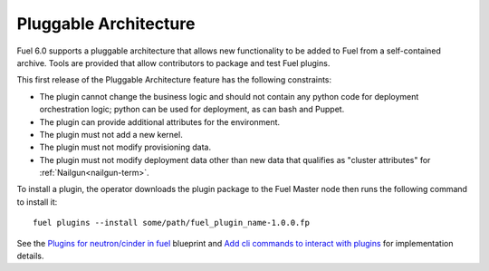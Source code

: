 
Pluggable Architecture
----------------------

Fuel 6.0 supports a pluggable architecture that allows new functionality to be
added to Fuel from a self-contained archive. Tools are provided that allow
contributors to package and test Fuel plugins.

This first release of the Pluggable Architecture feature has the following
constraints:

- The plugin cannot change the business logic and should not contain any
  python code for deployment orchestration logic; python can be used for
  deployment, as can bash and Puppet.
- The plugin can provide additional attributes for the environment.
- The plugin must not add a new kernel.
- The plugin must not modify provisioning data.
- The plugin must not modify deployment data other than new data that
  qualifies as "cluster attributes" for :ref:`Nailgun<nailgun-term>`.

To install a plugin, the operator downloads the plugin package to the Fuel
Master node then runs the following command to install it::

  fuel plugins --install some/path/fuel_plugin_name-1.0.0.fp

See the `Plugins for neutron/cinder in fuel
<https://blueprints.launchpad.net/fuel/+spec/cinder-neutron-plugins-in-fuel>`_
blueprint and `Add cli commands to interact with plugins
<https://github.com/stackforge/fuel-web/commit/316b8854afe06fec1afd0b9d61f404825864dcb4>`_
for implementation details.

